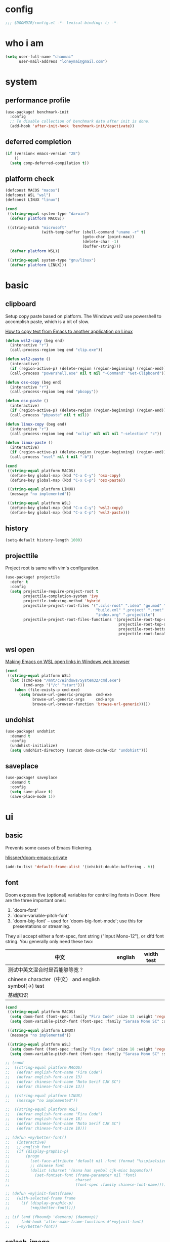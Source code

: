 * config
#+BEGIN_SRC emacs-lisp
;;; $DOOMDIR/config.el -*- lexical-binding: t; -*-
#+END_SRC

[[file:doom.jpg]]

* who i am
#+BEGIN_SRC emacs-lisp
(setq user-full-name "chaomai"
      user-mail-address "loneymai@gmail.com")
#+END_SRC

* system
** performance profile
#+BEGIN_SRC emacs-lisp
(use-package! benchmark-init
  :config
  ;; To disable collection of benchmark data after init is done.
  (add-hook 'after-init-hook 'benchmark-init/deactivate))
#+END_SRC

** deferred completion
#+BEGIN_SRC emacs-lisp
(if (version< emacs-version "28")
    ()
  (setq comp-deferred-compilation t))
#+END_SRC

** platform check
#+BEGIN_SRC emacs-lisp
(defconst MACOS "macos")
(defconst WSL "wsl")
(defconst LINUX "linux")

(cond
 ((string-equal system-type "darwin")
  (defvar platform MACOS))

 ((string-match "microsoft"
                (with-temp-buffer (shell-command "uname -r" t)
                                  (goto-char (point-max))
                                  (delete-char -1)
                                  (buffer-string)))
  (defvar platform WSL))

 ((string-equal system-type "gnu/linux")
  (defvar platform LINUX)))
#+END_SRC

* basic
** clipboard
Setup copy paste based on platform. The Windows wsl2 use powershell to accomplish paste, which is a bit of slow.

[[https://stackoverflow.com/questions/64360/how-to-copy-text-from-emacs-to-another-application-on-linux][How to copy text from Emacs to another application on Linux]]

#+BEGIN_SRC emacs-lisp
(defun wsl2-copy (beg end)
  (interactive "r")
  (call-process-region beg end "clip.exe"))

(defun wsl2-paste ()
  (interactive)
  (if (region-active-p) (delete-region (region-beginning) (region-end)) nil)
  (call-process "powershell.exe" nil t nil "-Command" "Get-Clipboard"))

(defun osx-copy (beg end)
  (interactive "r")
  (call-process-region beg end "pbcopy"))

(defun osx-paste ()
  (interactive)
  (if (region-active-p) (delete-region (region-beginning) (region-end)) nil)
  (call-process "pbpaste" nil t nil))

(defun linux-copy (beg end)
  (interactive "r")
  (call-process-region beg end "xclip" nil nil nil "-selection" "c"))

(defun linux-paste ()
  (interactive)
  (if (region-active-p) (delete-region (region-beginning) (region-end)) nil)
  (call-process "xsel" nil t nil "-b"))

(cond
 ((string-equal platform MACOS)
  (define-key global-map (kbd "C-x C-y") 'osx-copy)
  (define-key global-map (kbd "C-x C-p") 'osx-paste))

 ((string-equal platform LINUX)
  (message "no implemented"))

 ((string-equal platform WSL)
  (define-key global-map (kbd "C-x C-y") 'wsl2-copy)
  (define-key global-map (kbd "C-x C-p") 'wsl2-paste)))
#+END_SRC

** history
#+BEGIN_SRC emacs-lisp
(setq-default history-length 1000)
#+END_SRC

** projecttile
Project root is same with vim's configuration.

#+BEGIN_SRC emacs-lisp
(use-package! projectile
  :defer t
  :config
  (setq projectile-require-project-root t
        projectile-completion-system 'ivy
        projectile-indexing-method 'hybrid
        projectile-project-root-files '(".ccls-root" ".idea" "go.mod" ".bzr" "_darcs"
                                        "build.xml" ".project" ".root" ".svn" ".git"
                                        "index.org" ".projectile")
        projectile-project-root-files-functions '(projectile-root-top-down
                                                  projectile-root-top-down-recurring
                                                  projectile-root-bottom-up
                                                  projectile-root-local)))
#+END_SRC

** wsl open
[[https://www.reddit.com/r/bashonubuntuonwindows/comments/70i8aa/making_emacs_on_wsl_open_links_in_windows_web/][Making Emacs on WSL open links in Windows web browser]]

#+BEGIN_SRC emacs-lisp
(cond
 ((string-equal platform WSL)
  (let ((cmd-exe "/mnt/c/Windows/System32/cmd.exe")
        (cmd-args '("/c" "start")))
    (when (file-exists-p cmd-exe)
      (setq browse-url-generic-program  cmd-exe
            browse-url-generic-args     cmd-args
            browse-url-browser-function 'browse-url-generic)))))
#+END_SRC

** undohist
#+BEGIN_SRC emacs-lisp
(use-package! undohist
  :demand t
  :config
  (undohist-initialize)
  (setq undohist-directory (concat doom-cache-dir "undohist")))
#+END_SRC

** saveplace
#+BEGIN_SRC emacs-lisp
(use-package! saveplace
  :demand t
  :config
  (setq save-place t)
  (save-place-mode 1))
#+END_SRC

* ui
** basic
Prevents some cases of Emacs flickering.

[[https://github.com/hlissner/doom-emacs-private/blob/master/config.el][hlissner/doom-emacs-private]]

#+BEGIN_SRC emacs-lisp
(add-to-list 'default-frame-alist '(inhibit-double-buffering . t))
#+END_SRC

** font
Doom exposes five (optional) variables for controlling fonts in Doom. Here are the three important ones:
1. `doom-font'
2. `doom-variable-pitch-font'
3. `doom-big-font' -- used for `doom-big-font-mode'; use this for presentations or streaming.

They all accept either a font-spec, font string ("Input Mono-12"), or xlfd font string. You generally only need these two:

| 中文                                                  | english | width test |
|-------------------------------------------------------+---------+------------|
| 测试中英文混合时是否能够等宽？                        |         |            |
| chinese character（中文） and english symbol(->) test |         |            |
| 基础知识                                              |         |            |

#+BEGIN_SRC emacs-lisp
(cond
 ((string-equal platform MACOS)
  (setq doom-font (font-spec :family "Fira Code" :size 13 :weight 'regular))
  (setq doom-variable-pitch-font (font-spec :family "Sarasa Mono SC" :size 13 :weight 'regular)))

 ((string-equal platform LINUX)
  (message "no implemented"))

 ((string-equal platform WSL)
  (setq doom-font (font-spec :family "Fira Code" :size 18 :weight 'regular))
  (setq doom-variable-pitch-font (font-spec :family "Sarasa Mono SC" :size 18 :weight 'regular))))

;; (cond
;;  ((string-equal platform MACOS)
;;   (defvar english-font-name "Fira Code")
;;   (defvar english-font-size 13)
;;   (defvar chinese-font-name "Noto Serif CJK SC")
;;   (defvar chinese-font-size 13))

;;  ((string-equal platform LINUX)
;;   (message "no implemented"))

;;  ((string-equal platform WSL)
;;   (defvar english-font-name "Fira Code")
;;   (defvar english-font-size 18)
;;   (defvar chinese-font-name "Noto Serif CJK SC")
;;   (defvar chinese-font-size 18)))

;; (defun +my/better-font()
;;   (interactive)
;;   ;; english font
;;   (if (display-graphic-p)
;;       (progn
;;         (set-face-attribute 'default nil :font (format "%s:pixelsize=%d" english-font-name english-font-size))
;;         ;; chinese font
;;         (dolist (charset '(kana han symbol cjk-misc bopomofo))
;;           (set-fontset-font (frame-parameter nil 'font)
;;                             charset
;;                             (font-spec :family chinese-font-name))))))

;; (defun +my|init-font(frame)
;;   (with-selected-frame frame
;;     (if (display-graphic-p)
;;         (+my/better-font))))

;; (if (and (fboundp 'daemonp) (daemonp))
;;     (add-hook 'after-make-frame-functions #'+my|init-font)
;;   (+my/better-font))
#+END_SRC

** splash-image
#+BEGIN_SRC emacs-lisp
(setq fancy-splash-image (concat doom-private-dir "doom.jpg"))
#+END_SRC

** color theme
There are two ways to load a theme. Both assume the theme is installed and available. You can either set `doom-theme' or manually load a theme with the
`load-theme' function.

#+BEGIN_SRC emacs-lisp
(use-package! doom-themes
  :config
  ;; Global settings (defaults)
  (setq doom-themes-enable-bold t    ; if nil, bold is universally disabled
        doom-themes-enable-italic t) ; if nil, italics is universally disabled
  (load-theme 'doom-one t)

  ;; Enable flashing mode-line on errors
  ;; (doom-themes-visual-bell-config)

  ;; Enable custom neotree theme (all-the-icons must be installed!)
  ;; (doom-themes-neotree-config)
  ;; or for treemacs users
  (setq doom-themes-treemacs-theme "doom-colors") ; use the colorful treemacs theme
  (doom-themes-treemacs-config)

  ;; Corrects (and improves) org-mode's native fontification.
  (doom-themes-org-config))
#+END_SRC

** line spacing
#+BEGIN_SRC emacs-lisp
(setq-default line-spacing 9)
#+END_SRC

** line numbers
1. [[https://emacs-china.org/t/display-line-numbers-mode/11701/9?u=chaomai][display-line-numbers-mode的性能问题]]
2. [[https://www.albertzhou.net/blog/2019/08/emacs_lsp.html][emacs python和go的lsp配置]]

#+BEGIN_SRC emacs-lisp
(use-package! display-line-numbers
  :hook (prog-mode . display-line-numbers-mode)
        (org-mode . display-line-numbers-mode)
  :init
  (setq display-line-numbers-width-start 5))
#+END_SRC

** indent guide
#+BEGIN_SRC emacs-lisp
(use-package! highlight-indent-guides
  :config
  (setq highlight-indent-guides-character ?│))
#+END_SRC

* ivy
[[https://writequit.org/denver-emacs/presentations/2017-04-11-ivy.html][Ivy, Counsel and Swiper]]

** ivy
1. [[https://emacs-china.org/t/topic/6069][怎样给 Ivy 添加拼音支持]]
2. [[https://www.reddit.com/r/emacs/comments/gbedk5/preview_swiper_result_in_a_separate_buffer/][1. preview swiper result in a separate buffer]]

#+BEGIN_SRC emacs-lisp
(use-package! ivy
  :defer t
  :config
  (setq ivy-display-style 'fancy
        ivy-count-format "(%d/%d) "
        ivy-use-virtual-buffers t
        ivy-on-del-error-function 'ignore)

  (defun eh-ivy-cregexp (str)
    (let ((x (ivy--regex-plus str))
          (case-fold-search nil))
      (if (listp x)
          (mapcar (lambda (y)
                    (if (cdr y)
                        (list (if (equal (car y) "")
                                  ""
                                (pyim-cregexp-build (car y)))
                              (cdr y))
                      (list (pyim-cregexp-build (car y)))))
                  x)
        (pyim-cregexp-build x))))

  (setq ivy-re-builders-alist '((t . eh-ivy-cregexp))))
#+END_SRC

** counsel
[[https://emacs-china.org/t/counsel-projectile-ag-swiper-candicate/8554][counsel-projectile-ag 如何像 Swiper 一样预览当前 candicate?]]

#+BEGIN_SRC emacs-lisp
(use-package! counsel
  :defer t
  :hook (ivy-mode . counsel-mode)
  :bind (("M-p" . counsel-projectile-find-file)
         ("M-n" . counsel-projectile-rg)))
#+END_SRC

** swpiper
#+BEGIN_SRC emacs-lisp
(use-package! swiper
  :defer t
  :config
  (setq swiper-action-recenter t))
#+END_SRC

* org-mode
** basic
#+BEGIN_SRC emacs-lisp
(cond
 ((string-equal platform MACOS)
  (defvar org_dir "~/Documents/onedrive/Documents/workspace/chaomai.org/"))

 ((string-equal platform LINUX)
  (message "no implemented"))

 ((string-equal platform WSL)
  (defvar org_dir "/mnt/d/maichao/OneDrive/Documents/workspace/chaomai.org/")))

(use-package! org
  :defer t
  :init
  (setq org-directory org_dir)
  :config
  (setq org-agenda-files (list (concat org_dir "work/project.org")
                               (concat org_dir "home/project.org"))
        org-tags-column 0
        org-pretty-entities t
        org-startup-indented t
        org-image-actual-width nil
        org-hide-leading-stars t
        org-hide-emphasis-markers t
        org-fontify-done-headline t
        org-fontify-whole-heading-line t
        org-fontify-quote-and-verse-blocks t
        org-catch-invisible-edits 'smart
        org-insert-heading-respect-content t
        ;; block switching the parent to done state
        org-enforce-todo-dependencies t
        org-enforce-todo-checkbox-dependencies t
        ;; org-ellipsis " -> "
        ;; gdt task status
        org-todo-keywords '((sequence "TODO(t)" "INPROGRESS(i!)" "WAITTING(w!)" "SOMEDAY(s!)" "|" "DONE(d@/!)" "CANCELLED(a@/!)")
                            (sequence "REPORT(r!)" "BUG(b!)" "KNOWNCAUSE(k!)" "|" "FIXED(f!)")
                            (sequence "PINNED(p)" "|" "DONE(f@/!)"))
        ;; log
        org-log-done 'time
        org-log-repeat 'time
        org-log-redeadline 'note
        org-log-reschedule 'note
        org-log-into-drawer t
        org-log-state-notes-insert-after-drawers nil
        ;; refile
        org-refile-use-cache t
        org-refile-targets '((org-agenda-files . (:maxlevel . 6)))
        org-refile-use-outline-path t
        org-outline-path-complete-in-steps nil
        org-refile-allow-creating-parent-nodes 'confirm
        ;; 配置归档文件的名称和 Headline 格式
        org-archive-location "%s_archive::date-tree"))

  ;; (with-eval-after-load 'org
  ;;   (defun org-buffer-face-mode-variable ()
  ;;     (interactive)
  ;;     (make-face 'width-font-face)
  ;;     (set-face-attribute 'width-font-face nil :font "等距更纱黑体 SC 15")
  ;;     (setq buffer-face-mode-face 'width-font-face)

  ;;     (setq doom-font (font-spec :family "Fira Code" :size 18 :weight 'regular))
  ;;     (setq doom-variable-pitch-font (font-spec :family "Noto Sans CJK" :size 18 :weight 'regular))
  ;;     (buffer-face-mode))

  ;;   (add-hook 'org-mode-hook 'org-buffer-face-mode-variable)))
#+END_SRC

** org-agenda
org agenda 里面时间块彩色显示。

1. [[https://emacs-china.org/t/org-agenda/8679/3][Org agenda 显示时间块]]
2. [[https://www.lijigang.com/blog/2018/08/08/%E7%A5%9E%E5%99%A8-org-mode/][神器 Org-mode]]

#+BEGIN_SRC emacs-lisp
(defun org-agenda-time-grid-spacing ()
  "Set different line spacing w.r.t. time duration."
  (save-excursion
    (let* ((background (alist-get 'background-mode (frame-parameters)))
           (background-dark-p (string= background "dark"))
           (colors (list "#1ABC9C" "#2ECC71" "#3498DB" "#9966ff"))
           pos
           duration)
      (nconc colors colors)
      (goto-char (point-min))
      (while (setq pos (next-single-property-change (point) 'duration))
        (goto-char pos)
        (when (and (not (equal pos (point-at-eol)))
                   (setq duration (org-get-at-bol 'duration)))
          (let ((line-height (if (< duration 30) 1.0 (+ 0.5 (/ duration 60))))
                (ov (make-overlay (point-at-bol) (1+ (point-at-eol)))))
            (overlay-put ov 'face `(:background ,(car colors)
                                    :foreground
                                    ,(if background-dark-p "black" "white")))
            (setq colors (cdr colors))
            (overlay-put ov 'line-height line-height)
            (overlay-put ov 'line-spacing (1- line-height))))))))

(add-hook 'org-agenda-finalize-hook #'org-agenda-time-grid-spacing)
#+END_SRC

** org-src
#+BEGIN_SRC emacs-lisp
;; Write codes in org-mode
(use-package! org-src
  :after org
  :config
  (setq org-src-fontify-natively t
        org-src-tab-acts-natively t
        org-src-preserve-indentation t
        org-src-window-setup 'current-window
        org-confirm-babel-evaluate t
        org-edit-src-content-indentation 0
        org-babel-load-languages '((shell . t)
                                   (python . t)
                                   (ocaml . t)
                                   (emacs-lisp . t))))
#+END_SRC

** org-clock
Record the time

#+BEGIN_SRC emacs-lisp
(use-package org-clock
  :after org
  :config
  (setq org-clock-in-resume t
        org-clock-idle-time 10
        org-clock-into-drawer t
        org-clock-out-when-done t
        org-clock-persist 'history
        org-clock-history-length 10
        org-clock-out-remove-zero-time-clocks t
        org-clock-report-include-clocking-task t)
  (org-clock-persistence-insinuate))
#+END_SRC

** org-superstar
#+BEGIN_SRC emacs-lisp
(use-package! org-superstar
  :after org
  :hook (org-mode . org-superstar-mode)
  :config
  (setq org-superstar-headline-bullets-list '("☰" "☱" "☲" "☳" "☴" "☵" "☶" "☷" "☷" "☷" "☷")))
#+END_SRC

** org-download
make drag-and-drop image save in the same name folder as org file.
example: `aa-bb-cc.org' then save image test.png to `aa-bb-cc_media/test.png'.

[[https://coldnew.github.io/hexo-org-example/2018/05/22/use-org-download-to-drag-image-to-emacs/][Use org-download to drag image to emacs]]

#+BEGIN_SRC emacs-lisp
(use-package! org-download
  :after org
  :hook ('dired-mode-hook 'org-download-enable)
  :config
  (defun my-org-download-method (link)
    (let ((filename
           (file-name-nondirectory
            (car (url-path-and-query
                  (url-generic-parse-url link)))))
          (dirname (concat (file-name-sans-extension (buffer-name)) "_media")))
      ;; if directory not exist, create it
      (unless (file-exists-p dirname)
        (make-directory dirname))
      ;; return the path to save the download files
      (expand-file-name filename dirname)))

  (setq org-download-method 'my-org-download-method))
#+END_SRC

** ox-confluence
#+BEGIN_SRC emacs-lisp
(use-package! ox-confluence
  :after org)
#+END_SRC

* evil
** basic
#+BEGIN_SRC emacs-lisp
(use-package! evil
  :defer t
  :bind (:map evil-normal-state-map
         ("<backspace>" . evil-ex-nohighlight)
         ("/" . swiper))
  :config
  (setq evil-want-fine-undo t
        evil-split-window-below t
        evil-vsplit-window-right t))
#+END_SRC

** evil-nerd-commenter
#+BEGIN_SRC emacs-lisp
(use-package! evil-nerd-commenter
  :after evil
  :config
  (evilnc-default-hotkeys))
#+END_SRC

** evil-matchit
#+BEGIN_SRC emacs-lisp
(use-package! evil-matchit
  :after evil
  :config
  (global-evil-matchit-mode 1))
#+END_SRC

* development
** conda
[[https://github.com/necaris/conda.el/issues/39#issuecomment-554802379][Cannot activate any env on OSX]]

#+BEGIN_SRC emacs-lisp
(cond
 ((string-equal platform MACOS)
  (defvar conda_home "/usr/local/Caskroom/miniconda/base/")
  (defvar conda_env_home "/usr/local/Caskroom/miniconda/base/"))

 ((string-equal platform LINUX)
  (message "no implemented"))

 ((string-equal platform WSL)
  (defvar conda_home "/home/chaomai/Programs/opt/miniconda3/")
  (defvar conda_env_home "/home/chaomai/Programs/opt/miniconda3/")))

(use-package! conda
  :defer t
  :config
  (setq conda-anaconda-home conda_home)
  (setq conda-env-home-directory conda_env_home))
  ;; (setq-default mode-line-format (cons '(:exec conda-env-current-name) mode-line-format)))
#+END_SRC

** format
1. c/cpp: clang-format
2. python: black

#+BEGIN_SRC emacs-lisp
(cond
 ((string-equal platform MACOS)
  (defvar clang-format_bin "clang-format"))

 ((string-equal platform LINUX)
  (message "no implemented"))

 ((string-equal platform WSL)
  (defvar clang-format_bin "clang-format-10")))

(use-package! format
  :defer t
  :config
  (set-formatter! 'clang-format
    '(clang-format_bin
      "-style={BasedOnStyle: Google, SortIncludes: false}"
      ("-assume-filename=%S" (or buffer-file-name mode-result "")))
    :modes
    '((c-mode ".c")
      (c++-mode ".cpp")
      (java-mode ".java")
      (objc-mode ".m")
      (protobuf-mode ".proto")))

  (set-formatter! 'black "black -q -"
    :modes '(python-mode)))
#+END_SRC

** company
#+BEGIN_SRC emacs-lisp
(use-package! company
  :defer t
  :config
  (setq company-idle-delay 0
        company-echo-delay 0
        ;; Easy navigation to candidates with M-<n>
        company-show-numbers t
        company-require-match nil
        company-minimum-prefix-length 2
        company-tooltip-align-annotations t
        ;; complete `abbrev' only in current buffer
        company-dabbrev-other-buffers nil
        ;; make dabbrev case-sensitive
        company-dabbrev-ignore-case nil
        company-dabbrev-downcase nil
        company-backends '(company-capf
                           company-files
                           (company-dabbrev-code company-keywords)
                           company-dabbrev)))
#+END_SRC

** lsp
[[https://emacs-lsp.github.io/lsp-mode/lsp-mode.html][lsp-mode]]

*** basic
#+BEGIN_SRC emacs-lisp
(use-package! lsp-mode
  :defer t
  :config
  (setq read-process-output-max (* 1024 1024))

  (setq lsp-keymap-prefix "C-c l"
        lsp-idle-delay 0.1                 ;; lazy refresh
        lsp-log-io nil                     ;; enable log only for debug
        lsp-enable-folding nil             ;; use `evil-matchit' instead
        lsp-diagnostic-package :flycheck   ;; prefer flycheck
        lsp-lens-auto-enable nil           ;; disable lens
        lsp-flycheck-live-reporting nil    ;; obey `flycheck-check-syntax-automatically'
        lsp-prefer-capf t                  ;; using `company-capf' by default
        lsp-enable-snippet nil             ;; no snippet
        lsp-enable-file-watchers nil       ;; turn off for better performance
        lsp-enable-text-document-color nil ;; as above
        lsp-enable-symbol-highlighting nil ;; as above
        lsp-enable-indentation nil         ;; indent by ourself
        lsp-enable-on-type-formatting nil  ;; disable formatting on the fly
        lsp-auto-guess-root t              ;; auto guess root
        lsp-keep-workspace-alive nil       ;; auto kill lsp server
        lsp-enable-xref t
        lsp-eldoc-enable-hover nil         ;; disable eldoc hover displays in minibuffer, lsp-ui shows it
        lsp-signature-auto-activate t      ;; show function signature
        lsp-signature-doc-lines 1)         ;; but dont take up more lines
  (add-to-list 'exec-path (concat conda_home "envs/common_dev_python3.8/bin/")))
#+END_SRC

*** lsp-ui
#+BEGIN_SRC emacs-lisp
(use-package! lsp-ui
  :after lsp-mode
  :config
  (setq lsp-ui-sideline-enable nil
        lsp-ui-sideline-show-hover nil
        lsp-ui-sideline-show-diagnostics nil
        lsp-ui-sideline-ignore-duplicate t
        lsp-ui-sideline-delay 0.1

        lsp-ui-peek-enable nil
        lsp-ui-peek-fontify 'always

        lsp-ui-doc-enable nil
        lsp-ui-doc-use-webkit nil
        lsp-ui-doc-delay 0.1
        lsp-ui-doc-include-signature t
        lsp-ui-doc-position 'top
        lsp-ui-doc-border (face-foreground 'default)

        lsp-ui-imenu-enable nil
        lsp-ui-imenu-colors `(,(face-foreground 'font-lock-keyword-face)
                              ,(face-foreground 'font-lock-string-face)
                              ,(face-foreground 'font-lock-constant-face)
                              ,(face-foreground 'font-lock-variable-name-face))))
#+END_SRC

*** lsp-treemacs
#+BEGIN_SRC emacs-lisp
(use-package! lsp-treemacs
  :after lsp-mode)
#+END_SRC

*** c/cpp-ccls
Using [[https://github.com/maskray/ccls/][ccls]] as language protocol server.

1. [[https://github.com/MaskRay/Config/blob/master/home/.config/doom/modules/private/my-cc/autoload.el][MaskRay/Config/blob/master/home/.config/doom/modules/private/my-cc/autoload.el]]
2. [[https://github.com/MaskRay/ccls/wiki/lsp-mode][lsp-mode]]

#+BEGIN_SRC emacs-lisp
(use-package! ccls
  :after lsp-mode
  :config
  (setq ccls-sem-highlight-method 'font-lock)
  (add-hook 'lsp-after-open-hook #'ccls-code-lens-mode)
  (ccls-use-default-rainbow-sem-highlight)

  (setq ccls-executable "~/Documents/workspace/github/ccls/Release/ccls"
        ccls-args '("--log-file=/tmp/ccls-emacs.log")
        ccls-initialization-options `(:capabilities (:foldingRangeProvider :json-false)
                                                    :cache (:directory ".ccls-cache")
                                                    :completion (:caseSensitivity 0)
                                                    :compilationDatabaseDirectory "cmake-build"
                                                    :codeLens (:localVariables :json-false)
                                                    :client (:snippetSupport t)
                                                    :diagnostics (:onChang 100
                                                                           :onOpen 100
                                                                           :onSave 100)
                                                    :highlight (:lsRanges t)
                                                    :index (:threads 5)))
  (evil-set-initial-state 'ccls-tree-mode 'emacs))
#+END_SRC

*** c/cpp-cpp-font-lock
#+BEGIN_SRC emacs-lisp
(use-package! modern-cpp-font-lock
  :after ccls
  :hook (c++-mode . modern-c++-font-lock-mode))
#+END_SRC

* input method
** pyim
#+BEGIN_SRC emacs-lisp
(use-package! pyim
  :demand t
  :config
  (setq pyim-default-scheme 'quanpin
        default-input-method "pyim"
        ;; pyim-isearch-mode 1
        pyim-page-tooltip 'posframe
        pyim-page-length 5
        pyim-fuzzy-pinyin-alist '(("an" "ang")
                                  ("in" "ing")
                                  ("en" "eng")
                                  ("uan" "uang"))

        pyim-dcache-directory (concat doom-cache-dir "pyim"))

  ;; 设置 pyim 探针设置，这是 pyim 高级功能设置，可以实现 *无痛* 中英文切换 :-)
  ;; 我自己使用的中英文动态切换规则是：
  ;; 1. 光标只有在注释里面时，才可以输入中文。
  ;; 2. 光标前是汉字字符时，才能输入中文。
  ;; 3. 使用 C-; 快捷键，强制将光标前的拼音字符串转换为中文。
  (setq-default pyim-english-input-switch-functions '(pyim-probe-dynamic-english
                                                      pyim-probe-isearch-mode
                                                      pyim-probe-program-mode
                                                      pyim-probe-org-structure-template)
                pyim-punctuation-half-width-functions '(pyim-probe-punctuation-line-beginning
                                                        pyim-probe-punctuation-after-punctuation))

  :bind
  (("C-;" . pyim-convert-string-at-point) ; 与 pyim-probe-dynamic-english 配合
   ("C-<f1>" . pyim-delete-word-from-personal-buffer)))
#+END_SRC

** pyim-basicdict
#+BEGIN_SRC emacs-lisp
;; 激活 basedict 拼音词库，五笔用户请继续阅读 README
(use-package pyim-basedict
  :after pyim
  :config
  (pyim-basedict-enable))
#+END_SRC

** pyim-greatdict
#+BEGIN_SRC emacs-lisp
(use-package! pyim-greatdict
  :after pyim
  :config
  (pyim-greatdict-enable))
#+END_SRC

** pangu-spacing
#+BEGIN_SRC emacs-lisp
(use-package! pangu-spacing
  :demand t
  :config
  (global-pangu-spacing-mode 1)
  (setq pangu-spacing-real-insert-separtor t))
#+END_SRC

* other plugins
** awesome-tab
#+BEGIN_SRC emacs-lisp
(use-package! awesome-tab
  :defer t
  :bind (("M-1" . awesome-tab-select-visible-tab)
         ("M-2" . awesome-tab-select-visible-tab)
         ("M-3" . awesome-tab-select-visible-tab)
         ("M-4" . awesome-tab-select-visible-tab)
         ("M-5" . awesome-tab-select-visible-tab)
         ("M-6" . awesome-tab-select-visible-tab)
         ("M-7" . awesome-tab-select-visible-tab)
         ("M-8" . awesome-tab-select-visible-tab)
         ("M-9" . awesome-tab-select-visible-tab)
         ("M-0" . awesome-tab-select-visible-tab))
  :config
  (awesome-tab-mode t)
  (setq awesome-tab-height 125))
#+END_SRC

** posframe
#+BEGIN_SRC emacs-lisp
(use-package! posframe
  :demand t)
#+END_SRC

** flycheck-poframe
#+BEGIN_SRC emacs-lisp
(use-package! flycheck-posframe
  :after flycheck
  :config (add-hook 'flycheck-mode-hook #'flycheck-posframe-mode))
#+END_SRC

** expand-region
#+BEGIN_SRC emacs-lisp
(use-package! expand-region
  :defer t
  :bind
  (("M-=" . er/expand-region)))
#+END_SRC

* references
1. [[https://www.gtrun.org/custom/init.html][My Doom Emacs config]]
2. [[https://github.com/condy0919/emacs-newbie][condy0919/emacs-newbie]]
3. [[https://github.com/condy0919/.emacs.d][condy0919/.emacs.d]]
4. [[https://alhassy.github.io/init/][A Life Configuring Emacs]]
5. [[https://huadeyu.tech/tools/emacs-setup-notes.html][极简Emacs开发环境配置]]
6. [[https://emacs.nasy.moe/][nasy.moe Emacs Configuration]]
7. [[https://github.com/lujun9972/emacs-document][lujun9972/emacs-document]]
